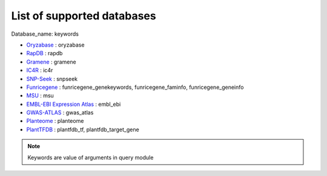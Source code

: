 List of supported databases
===========================

Database_name: keywords

- `Oryzabase  <https://shigen.nig.ac.jp/rice/oryzabase/>`_ : oryzabase
- `RapDB <https://rapdb.dna.affrc.go.jp>`_ : rapdb
- `Gramene <http://www.gramene.org>`_ : gramene
- `IC4R <http://expression.ic4r.org>`_ : ic4r
- `SNP-Seek <https://snp-seek.irri.org>`_ : snpseek
- `Funricegene <https://funricegenes.github.io>`_ : funricegene_genekeywords, funricegene_faminfo, funricegene_geneinfo
- `MSU <http://rice.plantbiology.msu.edu>`_ : msu
- `EMBL-EBI Expression Atlas <https://www.ebi.ac.uk/gxa/home>`_ : embl_ebi
- `GWAS-ATLAS <https://bigd.big.ac.cn/gwas/#>`_ : gwas_atlas
- `Planteome <http://planteome.org>`_ : planteome
- `PlantTFDB <https://www.southgreen.fr/>`_ : plantfdb_tf, plantfdb_target_gene


.. note:: Keywords are value of arguments in query module